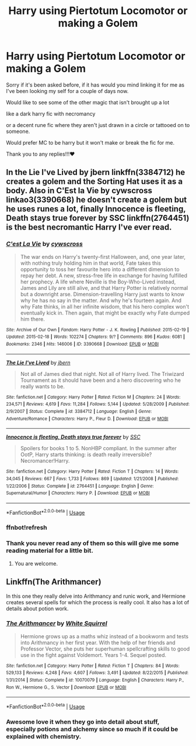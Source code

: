 #+TITLE: Harry using Piertotum Locomotor or making a Golem

* Harry using Piertotum Locomotor or making a Golem
:PROPERTIES:
:Author: Mecha_Fox42
:Score: 4
:DateUnix: 1532402615.0
:DateShort: 2018-Jul-24
:FlairText: Request
:END:
Sorry if it's been asked before, if it has would you mind linking it for me as I've been looking my self for a couple of days now.

Would like to see some of the other magic that isn't brought up a lot

like a dark harry fic with necromancy

or a decent rune fic where they aren't just drawn in a circle or tattooed on to someone.

Would prefer MC to be harry but it won't make or break the fic for me.

Thank you to any replies!!!♥️


** In the Lie I've Lived by jbern linkffn(3384712) he creates a golem and the Sorting Hat uses it as a body. Also in C'Est la Vie by cywscross linkao3(3390668) he doesn't create a golem but he uses runes a lot, finally Innocence is fleeting, Death stays true forever by SSC linkffn(2764451) is the best necromantic Harry I've ever read.
:PROPERTIES:
:Author: Nolitimeremessorem24
:Score: 2
:DateUnix: 1532412498.0
:DateShort: 2018-Jul-24
:END:

*** [[https://archiveofourown.org/works/3390668][*/C'est La Vie/*]] by [[https://www.archiveofourown.org/users/cywscross/pseuds/cywscross][/cywscross/]]

#+begin_quote
  The war ends on Harry's twenty-first Halloween, and, one year later, with nothing truly holding him in that world, Fate takes this opportunity to toss her favourite hero into a different dimension to repay her debt. A new, stress-free life in exchange for having fulfilled her prophecy. A life where Neville is the Boy-Who-Lived instead, James and Lily are still alive, and that Harry Potter is relatively normal but a downright arse. Dimension-travelling Harry just wants to know why he has no say in the matter. And why he's fourteen again. And why Fate thinks, in all her infinite wisdom, that his hero complex won't eventually kick in. Then again, that might be exactly why Fate dumped him there.
#+end_quote

^{/Site/:} ^{Archive} ^{of} ^{Our} ^{Own} ^{*|*} ^{/Fandom/:} ^{Harry} ^{Potter} ^{-} ^{J.} ^{K.} ^{Rowling} ^{*|*} ^{/Published/:} ^{2015-02-19} ^{*|*} ^{/Updated/:} ^{2015-02-18} ^{*|*} ^{/Words/:} ^{102274} ^{*|*} ^{/Chapters/:} ^{9/?} ^{*|*} ^{/Comments/:} ^{896} ^{*|*} ^{/Kudos/:} ^{6081} ^{*|*} ^{/Bookmarks/:} ^{2346} ^{*|*} ^{/Hits/:} ^{146006} ^{*|*} ^{/ID/:} ^{3390668} ^{*|*} ^{/Download/:} ^{[[https://archiveofourown.org/downloads/cy/cywscross/3390668/Cest%20La%20Vie.epub?updated_at=1424321024][EPUB]]} ^{or} ^{[[https://archiveofourown.org/downloads/cy/cywscross/3390668/Cest%20La%20Vie.mobi?updated_at=1424321024][MOBI]]}

--------------

[[https://www.fanfiction.net/s/3384712/1/][*/The Lie I've Lived/*]] by [[https://www.fanfiction.net/u/940359/jbern][/jbern/]]

#+begin_quote
  Not all of James died that night. Not all of Harry lived. The Triwizard Tournament as it should have been and a hero discovering who he really wants to be.
#+end_quote

^{/Site/:} ^{fanfiction.net} ^{*|*} ^{/Category/:} ^{Harry} ^{Potter} ^{*|*} ^{/Rated/:} ^{Fiction} ^{M} ^{*|*} ^{/Chapters/:} ^{24} ^{*|*} ^{/Words/:} ^{234,571} ^{*|*} ^{/Reviews/:} ^{4,619} ^{*|*} ^{/Favs/:} ^{11,284} ^{*|*} ^{/Follows/:} ^{5,144} ^{*|*} ^{/Updated/:} ^{5/28/2009} ^{*|*} ^{/Published/:} ^{2/9/2007} ^{*|*} ^{/Status/:} ^{Complete} ^{*|*} ^{/id/:} ^{3384712} ^{*|*} ^{/Language/:} ^{English} ^{*|*} ^{/Genre/:} ^{Adventure/Romance} ^{*|*} ^{/Characters/:} ^{Harry} ^{P.,} ^{Fleur} ^{D.} ^{*|*} ^{/Download/:} ^{[[http://www.ff2ebook.com/old/ffn-bot/index.php?id=3384712&source=ff&filetype=epub][EPUB]]} ^{or} ^{[[http://www.ff2ebook.com/old/ffn-bot/index.php?id=3384712&source=ff&filetype=mobi][MOBI]]}

--------------

[[https://www.fanfiction.net/s/2764451/1/][*/Innocence is fleeting, Death stays true forever/*]] by [[https://www.fanfiction.net/u/279709/SSC][/SSC/]]

#+begin_quote
  Spoilers for books 1 to 5. NonHBP compliant. In the summer after OotP, Harry starts thinking: is death really irreversible? Necromancer!Harry.
#+end_quote

^{/Site/:} ^{fanfiction.net} ^{*|*} ^{/Category/:} ^{Harry} ^{Potter} ^{*|*} ^{/Rated/:} ^{Fiction} ^{T} ^{*|*} ^{/Chapters/:} ^{14} ^{*|*} ^{/Words/:} ^{34,045} ^{*|*} ^{/Reviews/:} ^{667} ^{*|*} ^{/Favs/:} ^{1,733} ^{*|*} ^{/Follows/:} ^{869} ^{*|*} ^{/Updated/:} ^{1/21/2008} ^{*|*} ^{/Published/:} ^{1/22/2006} ^{*|*} ^{/Status/:} ^{Complete} ^{*|*} ^{/id/:} ^{2764451} ^{*|*} ^{/Language/:} ^{English} ^{*|*} ^{/Genre/:} ^{Supernatural/Humor} ^{*|*} ^{/Characters/:} ^{Harry} ^{P.} ^{*|*} ^{/Download/:} ^{[[http://www.ff2ebook.com/old/ffn-bot/index.php?id=2764451&source=ff&filetype=epub][EPUB]]} ^{or} ^{[[http://www.ff2ebook.com/old/ffn-bot/index.php?id=2764451&source=ff&filetype=mobi][MOBI]]}

--------------

*FanfictionBot*^{2.0.0-beta} | [[https://github.com/tusing/reddit-ffn-bot/wiki/Usage][Usage]]
:PROPERTIES:
:Author: FanfictionBot
:Score: 4
:DateUnix: 1532413055.0
:DateShort: 2018-Jul-24
:END:


*** ffnbot!refresh
:PROPERTIES:
:Author: Nolitimeremessorem24
:Score: 2
:DateUnix: 1532413019.0
:DateShort: 2018-Jul-24
:END:


*** Thank you never read any of them so this will give me some reading material for a little bit.
:PROPERTIES:
:Author: Mecha_Fox42
:Score: 2
:DateUnix: 1532415995.0
:DateShort: 2018-Jul-24
:END:

**** You are welcome.
:PROPERTIES:
:Author: Nolitimeremessorem24
:Score: 1
:DateUnix: 1532419436.0
:DateShort: 2018-Jul-24
:END:


** Linkffn(The Arithmancer)

In this one they really delve into Arithmancy and runic work, and Hermione creates several spells for which the process is really cool. It also has a lot of details about potion work.
:PROPERTIES:
:Author: forbeautyireplied
:Score: -1
:DateUnix: 1532403794.0
:DateShort: 2018-Jul-24
:END:

*** [[https://www.fanfiction.net/s/10070079/1/][*/The Arithmancer/*]] by [[https://www.fanfiction.net/u/5339762/White-Squirrel][/White Squirrel/]]

#+begin_quote
  Hermione grows up as a maths whiz instead of a bookworm and tests into Arithmancy in her first year. With the help of her friends and Professor Vector, she puts her superhuman spellcrafting skills to good use in the fight against Voldemort. Years 1-4. Sequel posted.
#+end_quote

^{/Site/:} ^{fanfiction.net} ^{*|*} ^{/Category/:} ^{Harry} ^{Potter} ^{*|*} ^{/Rated/:} ^{Fiction} ^{T} ^{*|*} ^{/Chapters/:} ^{84} ^{*|*} ^{/Words/:} ^{529,133} ^{*|*} ^{/Reviews/:} ^{4,248} ^{*|*} ^{/Favs/:} ^{4,607} ^{*|*} ^{/Follows/:} ^{3,491} ^{*|*} ^{/Updated/:} ^{8/22/2015} ^{*|*} ^{/Published/:} ^{1/31/2014} ^{*|*} ^{/Status/:} ^{Complete} ^{*|*} ^{/id/:} ^{10070079} ^{*|*} ^{/Language/:} ^{English} ^{*|*} ^{/Characters/:} ^{Harry} ^{P.,} ^{Ron} ^{W.,} ^{Hermione} ^{G.,} ^{S.} ^{Vector} ^{*|*} ^{/Download/:} ^{[[http://www.ff2ebook.com/old/ffn-bot/index.php?id=10070079&source=ff&filetype=epub][EPUB]]} ^{or} ^{[[http://www.ff2ebook.com/old/ffn-bot/index.php?id=10070079&source=ff&filetype=mobi][MOBI]]}

--------------

*FanfictionBot*^{2.0.0-beta} | [[https://github.com/tusing/reddit-ffn-bot/wiki/Usage][Usage]]
:PROPERTIES:
:Author: FanfictionBot
:Score: 2
:DateUnix: 1532403813.0
:DateShort: 2018-Jul-24
:END:


*** Awesome love it when they go into detail about stuff, especially potions and alchemy since so much if it could be explained with chemistry.
:PROPERTIES:
:Author: Mecha_Fox42
:Score: 1
:DateUnix: 1532416085.0
:DateShort: 2018-Jul-24
:END:
